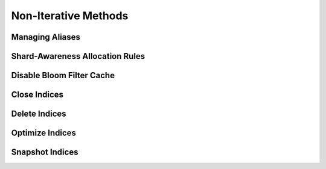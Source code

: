 .. _non-iterative:

Non-Iterative Methods
=====================

.. _alias_non:

Managing Aliases
----------------
.. automethod:: curator.curator.add_to_alias
.. automethod:: curator.curator.remove_from_alias

.. _allocate_non:

Shard-Awareness Allocation Rules
--------------------------------
.. automethod:: curator.curator.apply_allocation_rule

.. _bloom_non:

Disable Bloom Filter Cache
--------------------------
.. automethod:: curator.curator.disable_bloom_filter

.. _close_non:

Close Indices
-------------
.. automethod:: curator.curator.close_index

.. _delete_non:

Delete Indices
--------------
.. automethod:: curator.curator.delete_index

.. _optimize_non:

Optimize Indices
----------------
.. automethod:: curator.curator.optimize_index

.. _snapshot_non:

Snapshot Indices
----------------
.. automethod:: curator.curator.create_snapshot
.. automethod:: curator.curator.create_snapshot_body
.. automethod:: curator.curator.delete_snapshot
